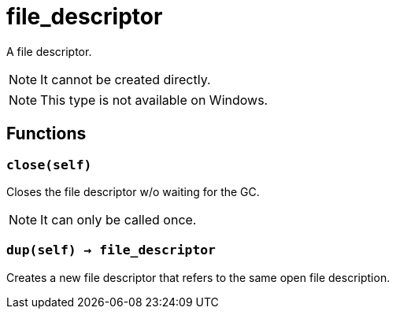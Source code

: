 = file_descriptor

ifeval::["{doctype}" == "manpage"]

== Name

Emilua - Lua execution engine

== Description

endif::[]

A file descriptor.

NOTE: It cannot be created directly.

NOTE: This type is not available on Windows.

== Functions

=== `close(self)`

Closes the file descriptor w/o waiting for the GC.

NOTE: It can only be called once.

=== `dup(self) -> file_descriptor`

Creates a new file descriptor that refers to the same open file description.
